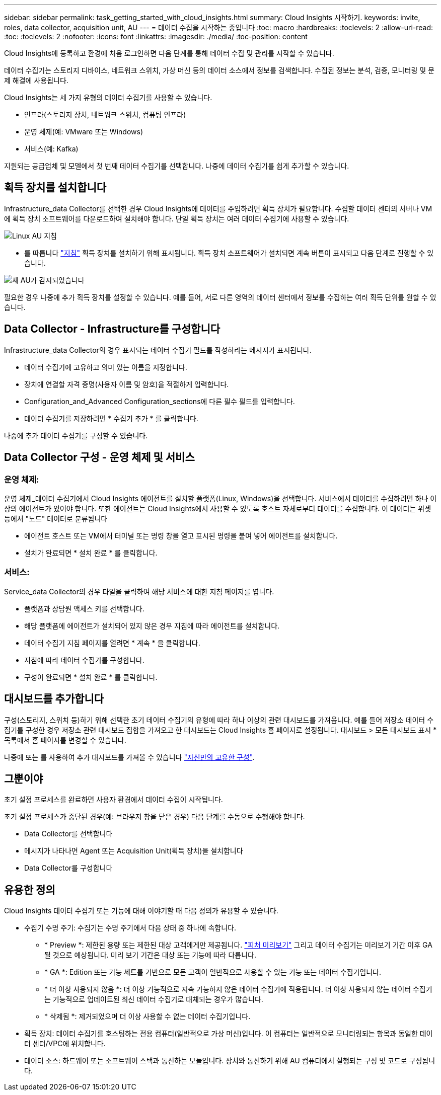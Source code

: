 ---
sidebar: sidebar 
permalink: task_getting_started_with_cloud_insights.html 
summary: Cloud Insights 시작하기. 
keywords: invite, roles, data collector, acquisition unit, AU 
---
= 데이터 수집을 시작하는 중입니다
:toc: macro
:hardbreaks:
:toclevels: 2
:allow-uri-read: 
:toc: 
:toclevels: 2
:nofooter: 
:icons: font
:linkattrs: 
:imagesdir: ./media/
:toc-position: content


[role="lead"]
Cloud Insights에 등록하고 환경에 처음 로그인하면 다음 단계를 통해 데이터 수집 및 관리를 시작할 수 있습니다.

데이터 수집기는 스토리지 디바이스, 네트워크 스위치, 가상 머신 등의 데이터 소스에서 정보를 검색합니다. 수집된 정보는 분석, 검증, 모니터링 및 문제 해결에 사용됩니다.

Cloud Insights는 세 가지 유형의 데이터 수집기를 사용할 수 있습니다.

* 인프라(스토리지 장치, 네트워크 스위치, 컴퓨팅 인프라)
* 운영 체제(예: VMware 또는 Windows)
* 서비스(예: Kafka)


지원되는 공급업체 및 모델에서 첫 번째 데이터 수집기를 선택합니다. 나중에 데이터 수집기를 쉽게 추가할 수 있습니다.



== 획득 장치를 설치합니다

Infrastructure_data Collector를 선택한 경우 Cloud Insights에 데이터를 주입하려면 획득 장치가 필요합니다. 수집할 데이터 센터의 서버나 VM에 획득 장치 소프트웨어를 다운로드하여 설치해야 합니다. 단일 획득 장치는 여러 데이터 수집기에 사용할 수 있습니다.

image:NewLinuxAUInstall.png["Linux AU 지침"]

* 를 따릅니다 link:task_configure_acquisition_unit.html["지침"] 획득 장치를 설치하기 위해 표시됩니다. 획득 장치 소프트웨어가 설치되면 계속 버튼이 표시되고 다음 단계로 진행할 수 있습니다.


image:NewAUDetected.png["새 AU가 감지되었습니다"]

필요한 경우 나중에 추가 획득 장치를 설정할 수 있습니다. 예를 들어, 서로 다른 영역의 데이터 센터에서 정보를 수집하는 여러 획득 단위를 원할 수 있습니다.



== Data Collector - Infrastructure를 구성합니다

Infrastructure_data Collector의 경우 표시되는 데이터 수집기 필드를 작성하라는 메시지가 표시됩니다.

* 데이터 수집기에 고유하고 의미 있는 이름을 지정합니다.
* 장치에 연결할 자격 증명(사용자 이름 및 암호)을 적절하게 입력합니다.
* Configuration_and_Advanced Configuration_sections에 다른 필수 필드를 입력합니다.
* 데이터 수집기를 저장하려면 * 수집기 추가 * 를 클릭합니다.


나중에 추가 데이터 수집기를 구성할 수 있습니다.



== Data Collector 구성 - 운영 체제 및 서비스



=== 운영 체제:

운영 체제_데이터 수집기에서 Cloud Insights 에이전트를 설치할 플랫폼(Linux, Windows)을 선택합니다. 서비스에서 데이터를 수집하려면 하나 이상의 에이전트가 있어야 합니다. 또한 에이전트는 Cloud Insights에서 사용할 수 있도록 호스트 자체로부터 데이터를 수집합니다. 이 데이터는 위젯 등에서 "노드" 데이터로 분류됩니다

* 에이전트 호스트 또는 VM에서 터미널 또는 명령 창을 열고 표시된 명령을 붙여 넣어 에이전트를 설치합니다.
* 설치가 완료되면 * 설치 완료 * 를 클릭합니다.




=== 서비스:

Service_data Collector의 경우 타일을 클릭하여 해당 서비스에 대한 지침 페이지를 엽니다.

* 플랫폼과 상담원 액세스 키를 선택합니다.
* 해당 플랫폼에 에이전트가 설치되어 있지 않은 경우 지침에 따라 에이전트를 설치합니다.
* 데이터 수집기 지침 페이지를 열려면 * 계속 * 을 클릭합니다.
* 지침에 따라 데이터 수집기를 구성합니다.
* 구성이 완료되면 * 설치 완료 * 를 클릭합니다.




== 대시보드를 추가합니다

구성(스토리지, 스위치 등)하기 위해 선택한 초기 데이터 수집기의 유형에 따라 하나 이상의 관련 대시보드를 가져옵니다. 예를 들어 저장소 데이터 수집기를 구성한 경우 저장소 관련 대시보드 집합을 가져오고 한 대시보드는 Cloud Insights 홈 페이지로 설정됩니다. 대시보드 > 모든 대시보드 표시 * 목록에서 홈 페이지를 변경할 수 있습니다.

나중에 또는 를 사용하여 추가 대시보드를 가져올 수 있습니다 link:concept_dashboards_overview.html["자신만의 고유한 구성"].



== 그뿐이야

초기 설정 프로세스를 완료하면 사용자 환경에서 데이터 수집이 시작됩니다.

초기 설정 프로세스가 중단된 경우(예: 브라우저 창을 닫은 경우) 다음 단계를 수동으로 수행해야 합니다.

* Data Collector를 선택합니다
* 메시지가 나타나면 Agent 또는 Acquisition Unit(획득 장치)을 설치합니다
* Data Collector를 구성합니다




== 유용한 정의

Cloud Insights 데이터 수집기 또는 기능에 대해 이야기할 때 다음 정의가 유용할 수 있습니다.

* 수집기 수명 주기: 수집기는 수명 주기에서 다음 상태 중 하나에 속합니다.
+
** * Preview *: 제한된 용량 또는 제한된 대상 고객에게만 제공됩니다. link:concept_preview_features.html["피처 미리보기"] 그리고 데이터 수집기는 미리보기 기간 이후 GA될 것으로 예상됩니다. 미리 보기 기간은 대상 또는 기능에 따라 다릅니다.
** * GA *: Edition 또는 기능 세트를 기반으로 모든 고객이 일반적으로 사용할 수 있는 기능 또는 데이터 수집기입니다.
** * 더 이상 사용되지 않음 *: 더 이상 기능적으로 지속 가능하지 않은 데이터 수집기에 적용됩니다. 더 이상 사용되지 않는 데이터 수집기는 기능적으로 업데이트된 최신 데이터 수집기로 대체되는 경우가 많습니다.
** * 삭제됨 *: 제거되었으며 더 이상 사용할 수 없는 데이터 수집기입니다.


* 획득 장치: 데이터 수집기를 호스팅하는 전용 컴퓨터(일반적으로 가상 머신)입니다. 이 컴퓨터는 일반적으로 모니터링되는 항목과 동일한 데이터 센터/VPC에 위치합니다.
* 데이터 소스: 하드웨어 또는 소프트웨어 스택과 통신하는 모듈입니다. 장치와 통신하기 위해 AU 컴퓨터에서 실행되는 구성 및 코드로 구성됩니다.

